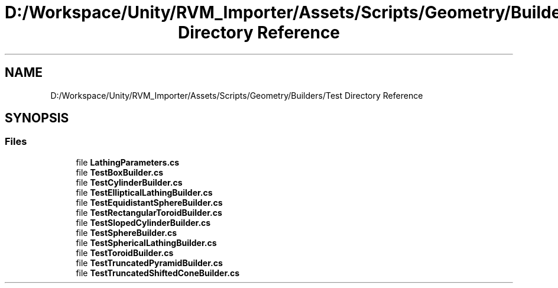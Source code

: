 .TH "D:/Workspace/Unity/RVM_Importer/Assets/Scripts/Geometry/Builders/Test Directory Reference" 3 "Thu May 16 2019" "CAD-BIM_Unity_Importer" \" -*- nroff -*-
.ad l
.nh
.SH NAME
D:/Workspace/Unity/RVM_Importer/Assets/Scripts/Geometry/Builders/Test Directory Reference
.SH SYNOPSIS
.br
.PP
.SS "Files"

.in +1c
.ti -1c
.RI "file \fBLathingParameters\&.cs\fP"
.br
.ti -1c
.RI "file \fBTestBoxBuilder\&.cs\fP"
.br
.ti -1c
.RI "file \fBTestCylinderBuilder\&.cs\fP"
.br
.ti -1c
.RI "file \fBTestEllipticalLathingBuilder\&.cs\fP"
.br
.ti -1c
.RI "file \fBTestEquidistantSphereBuilder\&.cs\fP"
.br
.ti -1c
.RI "file \fBTestRectangularToroidBuilder\&.cs\fP"
.br
.ti -1c
.RI "file \fBTestSlopedCylinderBuilder\&.cs\fP"
.br
.ti -1c
.RI "file \fBTestSphereBuilder\&.cs\fP"
.br
.ti -1c
.RI "file \fBTestSphericalLathingBuilder\&.cs\fP"
.br
.ti -1c
.RI "file \fBTestToroidBuilder\&.cs\fP"
.br
.ti -1c
.RI "file \fBTestTruncatedPyramidBuilder\&.cs\fP"
.br
.ti -1c
.RI "file \fBTestTruncatedShiftedConeBuilder\&.cs\fP"
.br
.in -1c
